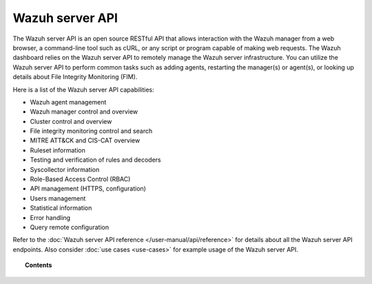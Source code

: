 .. Copyright (C) 2015, Wazuh, Inc.

.. meta::
   :description: The Wazuh server API is an open source RESTful API that allows interaction with the Wazuh manager. Learn more in this section of the documentation.

Wazuh server API
================

The Wazuh server API is an open source RESTful API that allows interaction with the Wazuh manager from a web browser, a command-line tool such as cURL, or any script or program capable of making web requests. The Wazuh dashboard relies on the Wazuh server API to remotely manage the Wazuh server infrastructure. You can utilize the Wazuh server API to perform common tasks such as adding agents, restarting the manager(s) or agent(s), or looking up details about File Integrity Monitoring (FIM).

Here is a list of the Wazuh server API capabilities:

-  Wazuh agent management
-  Wazuh manager control and overview
-  Cluster control and overview
-  File integrity monitoring control and search
-  MITRE ATT&CK and CIS-CAT overview
-  Ruleset information
-  Testing and verification of rules and decoders
-  Syscollector information
-  Role-Based Access Control (RBAC)
-  API management (HTTPS, configuration)
-  Users management
-  Statistical information
-  Error handling
-  Query remote configuration

Refer to the :doc:`Wazuh server API reference </user-manual/api/reference>` for details about all the Wazuh server API endpoints. Also consider :doc:`use cases <use-cases>` for example usage of the Wazuh server API.

.. topic:: Contents

   .. toctree::
      :maxdepth: 2

      getting-started
      configuration
      securing-api
      rbac/index
      queries
      use-cases
      reference
